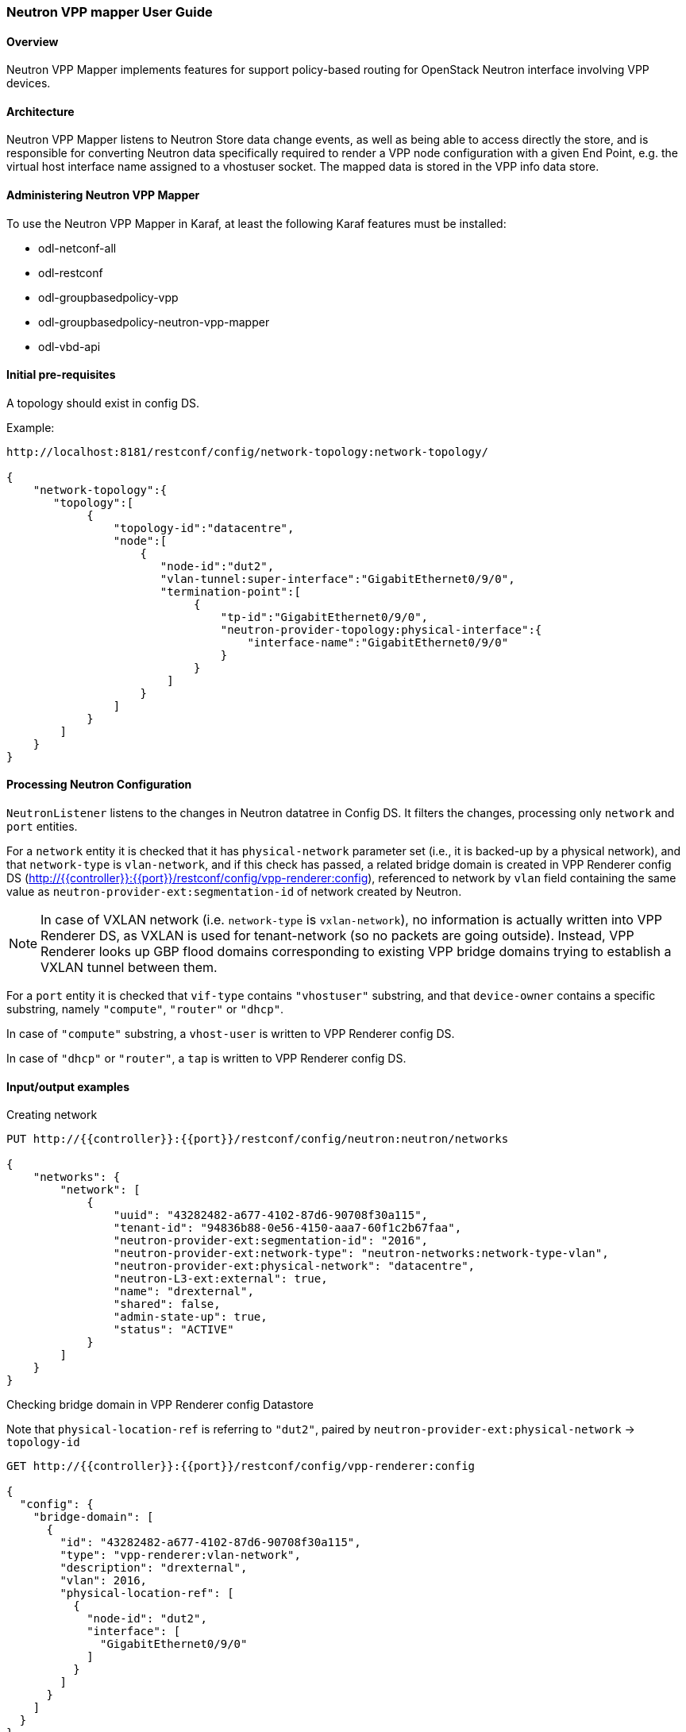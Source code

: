 :SUBJECT: Neutron VPP Mapper

=== Neutron VPP mapper User Guide

==== Overview
{SUBJECT} implements features for support policy-based routing for OpenStack Neutron interface involving VPP devices.

==== Architecture
{SUBJECT} listens to Neutron Store data change events, as well as being able to access directly the store, and is responsible for converting Neutron data specifically required to render a VPP node configuration with a given End Point, e.g. the virtual host interface name assigned to a vhostuser socket. The mapped data is stored in the VPP info data store.

==== Administering Neutron VPP Mapper
To use the {SUBJECT} in Karaf, at least the following Karaf features must be installed:

* odl-netconf-all
* odl-restconf
* odl-groupbasedpolicy-vpp
* odl-groupbasedpolicy-neutron-vpp-mapper
* odl-vbd-api

==== Initial pre-requisites
A topology should exist in config DS.

.Example:
----
http://localhost:8181/restconf/config/network-topology:network-topology/

{
    "network-topology":{
       "topology":[
            {
                "topology-id":"datacentre",
                "node":[
                    {
                       "node-id":"dut2",
                       "vlan-tunnel:super-interface":"GigabitEthernet0/9/0",
                       "termination-point":[
                            {
                                "tp-id":"GigabitEthernet0/9/0",
                                "neutron-provider-topology:physical-interface":{
                                    "interface-name":"GigabitEthernet0/9/0"
                                }
                            }
                        ]
                    }
                ]
            }
        ]
    }
}
----


==== Processing Neutron Configuration
`NeutronListener` listens to the changes in Neutron datatree in Config DS. It filters the changes, processing only `network` and `port` entities.

For a `network` entity it is checked that it has `physical-network` parameter set (i.e., it is backed-up by a physical network), and that `network-type` is `vlan-network`, and if this check has passed, a related bridge domain is created in VPP Renderer config DS (http://{{controller}}:{{port}}/restconf/config/vpp-renderer:config), referenced to network by `vlan` field containing the same value as `neutron-provider-ext:segmentation-id` of network created by Neutron.

NOTE: In case of VXLAN network (i.e. `network-type` is `vxlan-network`), no information is actually written into VPP Renderer DS, as VXLAN is used for tenant-network (so no packets are going outside). Instead, VPP Renderer looks up GBP flood domains corresponding to existing VPP bridge domains trying to establish a VXLAN tunnel between them.

For a `port` entity it is checked that `vif-type` contains `"vhostuser"` substring, and that `device-owner` contains a specific substring, namely `"compute"`, `"router"` or `"dhcp"`.

In case of `"compute"` substring, a `vhost-user` is written to VPP Renderer config DS.

In case of `"dhcp"` or `"router"`, a `tap` is written to VPP Renderer config DS.

==== Input/output examples

.Creating network
----
PUT http://{{controller}}:{{port}}/restconf/config/neutron:neutron/networks

{
    "networks": {
        "network": [
            {
                "uuid": "43282482-a677-4102-87d6-90708f30a115",
                "tenant-id": "94836b88-0e56-4150-aaa7-60f1c2b67faa",
                "neutron-provider-ext:segmentation-id": "2016",
                "neutron-provider-ext:network-type": "neutron-networks:network-type-vlan",
                "neutron-provider-ext:physical-network": "datacentre",
                "neutron-L3-ext:external": true,
                "name": "drexternal",
                "shared": false,
                "admin-state-up": true,
                "status": "ACTIVE"
            }
        ]
    }
}
----

.Checking bridge domain in VPP Renderer config Datastore
Note that `physical-location-ref` is referring to `"dut2"`, paired by `neutron-provider-ext:physical-network` -> `topology-id`
----
GET http://{{controller}}:{{port}}/restconf/config/vpp-renderer:config

{
  "config": {
    "bridge-domain": [
      {
        "id": "43282482-a677-4102-87d6-90708f30a115",
        "type": "vpp-renderer:vlan-network",
        "description": "drexternal",
        "vlan": 2016,
        "physical-location-ref": [
          {
            "node-id": "dut2",
            "interface": [
              "GigabitEthernet0/9/0"
            ]
          }
        ]
      }
    ]
  }
}
----

.Port (compute)
----
PUT http://{{controller}}:{{port}}/restconf/config/neutron:neutron/ports

{
    "ports": {
        "port": [
            {
                "uuid": "3d5dff96-25f5-4d4b-aa11-dc03f7f8d8e0",
                "tenant-id": "94836b88-0e56-4150-aaa7-60f1c2b67faa",
                "device-id": "dhcp58155ae3-f2e7-51ca-9978-71c513ab02ee-a91437c0-8492-47e2-b9d0-25c44aef6cda",
                "neutron-binding:vif-details": [
                    {
                        "details-key": "somekey"
                    }
                ],
                "neutron-binding:host-id": "devstack-control",
                "neutron-binding:vif-type": "vhostuser",
                "neutron-binding:vnic-type": "normal",
                "mac-address": "fa:16:3e:4a:9f:c0",
                "name": "",
                "network-id": "a91437c0-8492-47e2-b9d0-25c44aef6cda",
                "neutron-portsecurity:port-security-enabled": false,
                "device-owner": "network:compute",
                "fixed-ips": [
                    {
                        "subnet-id": "0a5834ed-ed31-4425-832d-e273cac26325",
                        "ip-address": "10.1.1.3"
                    }
                ],
                "admin-state-up": true
            }
        ]
    }
}

GET http://{{controller}}:{{port}}/restconf/config/vpp-renderer:config

{
  "config": {
    "vpp-endpoint": [
      {
        "context-type": "l2-l3-forwarding:l2-bridge-domain",
        "context-id": "a91437c0-8492-47e2-b9d0-25c44aef6cda",
        "address-type": "l2-l3-forwarding:mac-address-type",
        "address": "fa:16:3e:4a:9f:c0",
        "vpp-node-path": "/network-topology:network-topology/network-topology:topology[network-topology:topology-id='topology-netconf']/network-topology:node[network-topology:node-id='devstack-control']",
        "vpp-interface-name": "neutron_port_3d5dff96-25f5-4d4b-aa11-dc03f7f8d8e0",
        "socket": "/tmp/socket_3d5dff96-25f5-4d4b-aa11-dc03f7f8d8e0",
        "description": "neutron port"
      }
    ]
  }
}
----

.Port (dhcp)
----
PUT http://{{controller}}:{{port}}/restconf/config/neutron:neutron/ports

{
    "ports": {
        "port": [
            {
                "uuid": "3d5dff96-25f5-4d4b-aa11-dc03f7f8d8e0",
                "tenant-id": "94836b88-0e56-4150-aaa7-60f1c2b67faa",
                "device-id": "dhcp58155ae3-f2e7-51ca-9978-71c513ab02ee-a91437c0-8492-47e2-b9d0-25c44aef6cda",
                "neutron-binding:vif-details": [
                    {
                        "details-key": "somekey"
                    }
                ],
                "neutron-binding:host-id": "devstack-control",
                "neutron-binding:vif-type": "vhostuser",
                "neutron-binding:vnic-type": "normal",
                "mac-address": "fa:16:3e:4a:9f:c0",
                "name": "",
                "network-id": "a91437c0-8492-47e2-b9d0-25c44aef6cda",
                "neutron-portsecurity:port-security-enabled": false,
                "device-owner": "network:dhcp",
                "fixed-ips": [
                    {
                        "subnet-id": "0a5834ed-ed31-4425-832d-e273cac26325",
                        "ip-address": "10.1.1.3"
                    }
                ],
                "admin-state-up": true
            }
        ]
    }
}

GET http://{{controller}}:{{port}}/restconf/config/vpp-renderer:config

{
  "config": {
    "vpp-endpoint": [
      {
        "context-type": "l2-l3-forwarding:l2-bridge-domain",
        "context-id": "a91437c0-8492-47e2-b9d0-25c44aef6cda",
        "address-type": "l2-l3-forwarding:mac-address-type",
        "address": "fa:16:3e:4a:9f:c0",
        "vpp-node-path": "/network-topology:network-topology/network-topology:topology[network-topology:topology-id='topology-netconf']/network-topology:node[network-topology:node-id='devstack-control']",
        "vpp-interface-name": "neutron_port_3d5dff96-25f5-4d4b-aa11-dc03f7f8d8e0",
        "physical-address": "fa:16:3e:4a:9f:c0",
        "name": "tap3d5dff96-25",
        "description": "neutron port"
      }
    ]
  }
}
----
